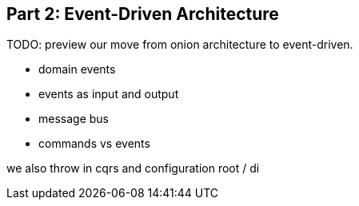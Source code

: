 [[part2]]
[part]
== Part 2: Event-Driven Architecture

TODO: preview our move from onion architecture to event-driven.

* domain events
* events as input and output
* message bus
* commands vs events

we also throw in cqrs and configuration root / di

